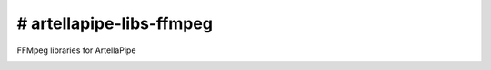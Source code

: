 # artellapipe-libs-ffmpeg
============================================================

FFMpeg libraries for ArtellaPipe

.. image:: https://travis-ci.com/ArtellaPipe/artellapipe-libs-ffmpeg.svg?branch=master&kill_cache=1
    :target: https://travis-ci.com/ArtellaPipe/artellapipe-libs-ffmpeg

.. image:: https://coveralls.io/repos/github/ArtellaPipe/artellapipe-libs-ffmpeg/badge.svg?branch=master&kill_cache=1
    :target: https://coveralls.io/github/ArtellaPipe/artellapipe-libs-ffmpeg?branch=master

.. image:: https://img.shields.io/badge/docs-sphinx-orange
    :target: https://artellapipe.github.io/artellapipe-libs-ffmpeg/

.. image:: https://img.shields.io/github/license/ArtellaPipe/artellapipe-libs-ffmpeg
    :target: https://github.com/ArtellaPipe/artellapipe-libs-ffmpeg/blob/master/LICENSE

.. image:: https://img.shields.io/pypi/v/artellapipe-libs-ffmpeg?branch=master&kill_cache=1
    :target: https://pypi.org/project/artellapipe-libs-ffmpeg/

.. image:: https://img.shields.io/badge/code_style-pep8-blue
    :target: https://www.python.org/dev/peps/pep-0008/

